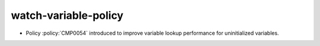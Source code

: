 watch-variable-policy
---------------------

* Policy :policy:`CMP0054` introduced to improve variable lookup performance
  for uninitialized variables.
